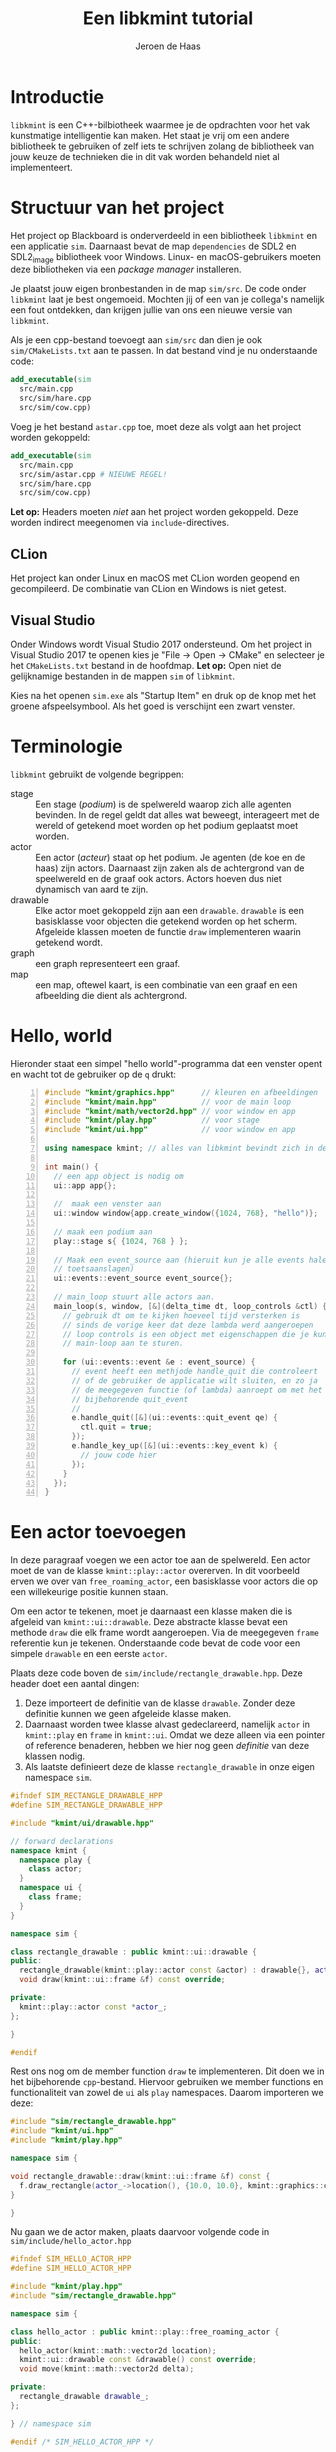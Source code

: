 #+TITLE: Een libkmint tutorial
#+AUTHOR: Jeroen de Haas

* Introductie
  =libkmint= is een C++-bilbiotheek waarmee je de opdrachten voor het vak
  kunstmatige intelligentie kan maken. Het staat je vrij om een andere
  bibliotheek te gebruiken of zelf iets te schrijven zolang de bibliotheek van
  jouw keuze de technieken die in dit vak worden behandeld niet al
  implementeert.

* Structuur van het project
  Het project op Blackboard is onderverdeeld in een bibliotheek
  =libkmint= en een applicatie =sim=. Daarnaast bevat de map
  =dependencies= de SDL2 en SDL2_image bibliotheek voor
  Windows. Linux- en macOS-gebruikers moeten deze bibliotheken via een
  /package manager/ installeren.
  
  Je plaatst jouw eigen bronbestanden in de map =sim/src=. De code onder
  =libkmint= laat je best ongemoeid. Mochten jij of een van je collega's
  namelijk een fout ontdekken, dan krijgen jullie van ons een nieuwe versie
  van =libkmint=. 
  
  Als je een cpp-bestand toevoegt aan =sim/src= dan dien je ook
  =sim/CMakeLists.txt= aan te passen. In dat bestand vind je nu
  onderstaande code:
  #+BEGIN_SRC cmake
    add_executable(sim
      src/main.cpp
      src/sim/hare.cpp
      src/sim/cow.cpp)
  #+END_SRC
  Voeg je het bestand =astar.cpp= toe, moet deze als volgt aan het project
  worden gekoppeld:
  #+BEGIN_SRC cmake
    add_executable(sim
      src/main.cpp
      src/sim/astar.cpp # NIEUWE REGEL!
      src/sim/hare.cpp
      src/sim/cow.cpp)
  #+END_SRC
  
  *Let op:* Headers moeten /niet/ aan het project worden gekoppeld. Deze
  worden indirect meegenomen via =include=-directives.

** CLion
  Het project kan onder Linux en macOS met CLion worden geopend en
  gecompileerd. De combinatie van CLion en Windows is niet getest.

** Visual Studio 
  Onder Windows wordt Visual Studio 2017 ondersteund. Om het
  project in Visual Studio 2017 te openen kies je "File -> Open -> CMake" en
  selecteer je het =CMakeLists.txt= bestand in de hoofdmap. *Let op:* Open niet
  de gelijknamige bestanden in de mappen =sim= of =libkmint=. 

  Kies na het openen =sim.exe= als "Startup Item" en druk op de knop met
  het groene afspeelsymbool. Als het goed is verschijnt een zwart venster.
  
  

  
* Terminologie
  =libkmint= gebruikt de volgende begrippen:
  - stage :: Een stage (/podium/) is de spelwereld waarop zich alle agenten
             bevinden. In de regel geldt dat alles wat beweegt, interageert
             met de wereld of getekend moet worden op het podium geplaatst
             moet worden.
  - actor :: Een actor (/acteur/) staat op het podium. Je agenten (de koe en
             de haas) zijn actors. Daarnaast zijn zaken als de achtergrond van
             de speelwereld en de graaf ook actors. Actors hoeven dus niet
             dynamisch van aard te zijn.
  - drawable :: Elke actor moet gekoppeld zijn aan een =drawable=. =drawable=
                is een basisklasse voor objecten die getekend worden op het
                scherm. Afgeleide klassen moeten de functie =draw=
                implementeren waarin getekend wordt.
  - graph :: een graph representeert een graaf.
  - map :: een map, oftewel kaart, is een combinatie van een graaf en een
           afbeelding die dient als achtergrond.

             
             
* Hello, world
  Hieronder staat een simpel "hello world"-programma dat een venster opent en
  wacht tot de gebruiker op de =q= drukt:

  #+BEGIN_SRC cpp -n
    #include "kmint/graphics.hpp"      // kleuren en afbeeldingen
    #include "kmint/main.hpp"          // voor de main loop
    #include "kmint/math/vector2d.hpp" // voor window en app
    #include "kmint/play.hpp"          // voor stage
    #include "kmint/ui.hpp"            // voor window en app

    using namespace kmint; // alles van libkmint bevindt zich in deze namespace

    int main() {
      // een app object is nodig om
      ui::app app{};

      //  maak een venster aan
      ui::window window{app.create_window({1024, 768}, "hello")};

      // maak een podium aan
      play::stage s{ {1024, 768 } };

      // Maak een event_source aan (hieruit kun je alle events halen, zoals
      // toetsaanslagen)
      ui::events::event_source event_source{};

      // main_loop stuurt alle actors aan.
      main_loop(s, window, [&](delta_time dt, loop_controls &ctl) {
        // gebruik dt om te kijken hoeveel tijd versterken is
        // sinds de vorige keer dat deze lambda werd aangeroepen
        // loop controls is een object met eigenschappen die je kunt gebruiken om de
        // main-loop aan te sturen.

        for (ui::events::event &e : event_source) {
          // event heeft een methjode handle_quit die controleert
          // of de gebruiker de applicatie wilt sluiten, en zo ja
          // de meegegeven functie (of lambda) aanroept om met het
          // bijbehorende quit_event
          //
          e.handle_quit([&](ui::events::quit_event qe) {
            ctl.quit = true;
          });
          e.handle_key_up([&](ui::events::key_event k) {
            // jouw code hier
          });
        }
      });
    }
  #+END_SRC
  
* Een actor toevoegen
  In deze paragraaf voegen we een actor toe aan de spelwereld. Een actor moet
  de van de klasse =kmint::play::actor= overerven. In dit voorbeeld erven we
  over van =free_roaming_actor=, een basisklasse voor actors die op een
  willekeurige positie kunnen staan.
  
  Om een actor te tekenen, moet je daarnaast een klasse maken die is afgeleid
  van =kmint::ui::drawable=. Deze abstracte klasse bevat een methode =draw=
  die elk frame wordt aangeroepen. Via de meegegeven =frame= referentie kun je
  tekenen. Onderstaande code bevat de code voor een simpele =drawable= en een
  eerste =actor=.
  
  Plaats deze code boven de =sim/include/rectangle_drawable.hpp=. Deze
  header doet een aantal dingen:

  1. Deze importeert de definitie van de klasse =drawable=. Zonder
     deze definitie kunnen we geen afgeleide klasse maken.
  2. Daarnaast worden twee klasse alvast gedeclareerd, namelijk
     =actor= in =kmint::play= en =frame= in =kmint::ui=. Omdat we deze
     alleen via een pointer of reference benaderen, hebben we hier nog
     geen /definitie/ van deze klassen nodig.
  3. Als laatste definieert deze de klasse =rectangle_drawable= in
     onze eigen namespace =sim=.

  #+begin_src cpp
    #ifndef SIM_RECTANGLE_DRAWABLE_HPP
    #define SIM_RECTANGLE_DRAWABLE_HPP

    #include "kmint/ui/drawable.hpp"

    // forward declarations
    namespace kmint {
      namespace play {
        class actor;
      }
      namespace ui {
        class frame;
      }
    }

    namespace sim {

    class rectangle_drawable : public kmint::ui::drawable {
    public:
      rectangle_drawable(kmint::play::actor const &actor) : drawable{}, actor_{&actor} {}
      void draw(kmint::ui::frame &f) const override;

    private:
      kmint::play::actor const *actor_;
    };

    }

    #endif
  #+end_src
  
  Rest ons nog om de member function =draw= te implementeren. Dit doen
  we in het bijbehorende =cpp=-bestand. Hiervoor gebruiken we member
  functions en functionaliteit van zowel de =ui= als =play=
  namespaces. Daarom importeren we deze:
  
  #+begin_src cpp
    #include "sim/rectangle_drawable.hpp"
    #include "kmint/ui.hpp"
    #include "kmint/play.hpp"

    namespace sim {

    void rectangle_drawable::draw(kmint::ui::frame &f) const {
      f.draw_rectangle(actor_->location(), {10.0, 10.0}, kmint::graphics::colors::white);
    }

    }
  #+end_src
  
  Nu gaan we de actor maken, plaats daarvoor volgende code in
  =sim/include/hello_actor.hpp=
  
  #+begin_src cpp
    #ifndef SIM_HELLO_ACTOR_HPP
    #define SIM_HELLO_ACTOR_HPP

    #include "kmint/play.hpp"
    #include "sim/rectangle_drawable.hpp"

    namespace sim {

    class hello_actor : public kmint::play::free_roaming_actor {
    public:
      hello_actor(kmint::math::vector2d location);
      kmint::ui::drawable const &drawable() const override;
      void move(kmint::math::vector2d delta);

    private:
      rectangle_drawable drawable_;
    };

    } // namespace sim

    #endif /* SIM_HELLO_ACTOR_HPP */
  #+end_src
  
  Rest ons nog de member functions =drawable= en =move= te
  implementeren. Dit doen we in =sim/src/sim/hello_actor.cpp=
  
  #+begin_src cpp
    #include "sim/hello_actor.hpp"

    namespace sim {

    hello_actor::hello_actor(kmint::math::vector2d location)
        : free_roaming_actor{location}, drawable_{*this} {}

    kmint::ui::drawable const &hello_actor::drawable() const { return drawable_; }

    void hello_actor::move(kmint::math::vector2d delta) {
      location(location() + delta);
    }

    } // namespace sim
  #+end_src
  
  Om deze actor vervolgens op je =stage= te plaatsen, gebruik je de
  functie =stage::build_actor=. Deze functie bouwt een actor en geeft
  een referentie naar de gebouwde =actor= terug. Jouw code zal dus
  /nooit/ de eigenaar zijn van welke =actor= dan ook. Het eigendom van
  deze objecten ligt bij =stage=. 
  
  Allereerst moeten we ervoor zorgen dat de definitie van
  =hello_actor= bekend is. Daarvoor voeg je volgende include toe aan
  =sim/src/main.cpp=:
  
  #+begin_src cpp
    #include "sim/hello_actor.hpp"
  #+end_src
  
  Vervolgens kun je de =actor= toevoegen aan je =stage=. Dit doe je
  dus na de initialisatie van je =stage=:

  #+BEGIN_SRC cpp
      math::vector2d center{512.0, 384.0};
      auto &my_actor = s.build_actor<sim::hello_actor>(center);
  #+END_SRC
  
  Hoe werkt =build_actor=? =build_actor= is een template
  function. Tussen de vishaken geef je aan welke klasse je wilt
  maken. Alle argumenten die je aan de constructor van die klasse wilt
  meegeven, geef je in dezelfde volgorde mee aan =build_actor=. Deze
  zal ze vervolgens doorsturen naar de constructor van de opgegeven
  klasse. Dit patroon staat bekend als /perfect forwarding/.
  
  
* Interactie
  We gaan er nu voor zorgen dat je het vierkantje op je scherm kunt
  bewegen met de pijltjes toetsen. Hiervoor moeten we de member
  function =move= van onze =hello_actor= aanroepen.
  #+BEGIN_SRC cpp
      void move(math::vector2d delta) { location(location() + delta); }
  #+END_SRC
  
  Pas de for-lus aan in =main_loop=:
  #+BEGIN_SRC cpp
        for (ui::events::event &e : event_source) {
          // event heeft een methode handle_quit die controleert
          // of de gebruiker de applicatie wilt sluiten, en zo ja
          // de meegegeven functie (of lambda) aanroept om met het
          // bijbehorende quit_event
          //
          e.handle_quit([&ctl](ui::events::quit_event qe) {
            ctl.quit = true;
          });
          e.handle_key_up([&my_actor](ui::events::key_event k) {
            switch (k.key) {
            case ui::events::key::up:
              my_actor.move({0, -5.0f});
              break;
            case ui::events::key::down:
              my_actor.move({0, 5.0f});
              break;
            case ui::events::key::left:
              my_actor.move({-5.0f, 0});
              break;
            case ui::events::key::right:
              my_actor.move({5.0f, 0});
              break;
            default:
              break;
            }
          });
        }
  #+END_SRC

  Als het goed is, kun je het vierkantje nu verplaatsen met de pijltjes toetsen!

* Een kaart toevoegen
  
  Een kaart is een combinatie van een graaf met een achtergrondafbeelding. Een kaart
  is een tweedimensionaal grid van vakjes. Een deel van deze vakjes zijn
  verbonden met hun linker-, rechter-, boven- en/of onderbuur. Zo vormen deze
  vakjes samen een graaf.
  
  Een kaart wordt ingelezen uit een string. Hieronder zie je een voorbeeld,
  verderop wordt per regel uitgelegd waar deze voor staat.
  #+BEGIN_SRC text -n
    40 6 32
    resources/map3.png
    G 1 1
    C 1 2
    W 0 0
    B 1 8

    GGGGGGGGGGGGGGGGGGGGGGGGGGGGGGGGGGGGGGGG
    GGGGGGGGGGGGGGGGGGGGGGGGGGGGGGGGGGGGGGGG
    GGGGGGGGGGGGGGGGGGGGGGGGGGCCCCCGGGGGGGGG
    GGGGGGGGGGGGGGGGGGGGGGGGGGCCCCCGGGGGGGGG
    GGGGGGGGGGGGGGGGGGGGGGGGGGCCCCCGGGGGGGGG
    WWWWWWWWWBWWWWWWWWWWWWGGGGGGGGGGGGGGGGGG
  #+END_SRC
  
  - 1 :: De afmetingen van de kaart. Deze kaart is 40 vakjes breed, 6 vakjes
         hoog en elk vakje is 32 bij 32 pixels groot
  - 2 :: Het pad naar de achtergrondafbeelding
  - 3 t/m 6 :: Een beschrijving van de vakjes. Elk vakje heeft een symbool
               ('G', 'C', 'W' of 'B'). Dit symbool wordt gevolgd door een 0 of
               een 1 die aangeeft of het vakje begaanbaar is. Een 0 betekent
               niet begaanbaar, een 1 betekent begaanbaar. Het laatste getal
               geeft hoe moeilijk het is om over dit vakje te bewegen. Het
               kost twee maal zoveel tijd om een vakje met een
               moeilijkheidsgraad van 2 te verlaten.
  - 7 :: Een witregel die de informatie over de kaart scheidt van de echte kaart
  - 8 t/m 13 :: Een beschrijving van de kaart. Elke regel correspondeert met
                een rij op de kaart, elk symbool met een vakje.
                
** Inlezen
   Om een kaart uit te lezen is het noodzakelijk volgende header te in te voegen:
   #+BEGIN_SRC cpp
     #include "kmint/map/map.hpp"
   #+END_SRC
   
   De definitie van een kaart kun je direct in je programma
   plaatsen. Onderstaande code laat zien hoe je dit met behulp van een /raw
   string literal[fn:1]/ kunt doen:
   #+BEGIN_SRC cpp
     static const char *map_description = R"graph(32 24 32
     resources/firstmap.png
     G 1 1
     C 1 1
     H 1 1
     W 0 0
     B 1 8

     WWWWWWWWWWWWWWWWWWWWWWWWWWWWWWWW
     WWWWWWWWWWWWWWWWWWWWWWWWWWWWWWWW
     WWWWWWWWWWWWWWWWWWWWWWWWWWWWWWWW
     WWWHGGGGGGGGGGGGGGGGGGGGGGGGHWWW
     WWWGGGGGGGGGGGGGGGGGGGGGGGGGGWWW
     WWWGGGGGGGGGGGGGBGGGGGGGGGGGGWWW
     WWWGGGGGGWWWWWWWBWWWWWWGGGGGGWWW
     WWWGGGGGGWWWWWWWBWWWWWWGGGGGGWWW
     WWWGGGGGGWWWWWWWBWWWWWWGGGGGGWWW
     WWWGGGGGGWWWWWGGBGWWWWWGGGGGGWWW
     WWWGGGGGGWWWWWGGGGWWWWWGGGGGGWWW
     WWWGGGGGGWWWWWGGGGWWWWWGGGGGGWWW
     WWWGGGGGBBBBBBBGCGGGGGGGGGGGGWWW
     WWWGGGGGGWWWWWGGGGWWWWWGGGGGGWWW
     WWWGGGGGGWWWWWGGBGWWWWWGGGGGGWWW
     WWWGGGGGGWWWWWWWBWWWWWWGGGGGGWWW
     WWWGGGGGGWWWWWWWBWWWWWWGGGGGGWWW
     WWWGGGGGGWWWWWWWBWWWWWWGGGGGGWWW
     WWWGGGGGGGGGGGGGBGGGGGGGGGGGGWWW
     WWWGGGGGGGGGGGGGGGGGGGGGGGGGGWWW
     WWWHGGGGGGGGGGGGGGGGGGGGGGGGHWWW
     WWWWWWWWWWWWWWWWWWWWWWWWWWWWWWWW
     WWWWWWWWWWWWWWWWWWWWWWWWWWWWWWWW
     WWWWWWWWWWWWWWWWWWWWWWWWWWWWWWWW
     )graph";
   #+END_SRC
   
   Met volgende code lees je de kaart vervolgens uit:
   #+BEGIN_SRC cpp
     map::map m{map::read_map(map_description)};
   #+END_SRC
   
   De afbeelding en de graaf moeten elk onafhankelijk worden
   getekend. Hiervoor gebruik je twee verschillende soorten actors. Een
   =map_actor= tekent de graaf die hoort bij de kaart, en een =background=
   tekent de achtergrond. Zorg ervoor dat je eerst de background aan je stage
   toevoegt, gevolgd door de graaf. Daarna kun je andere actors toevoegen:
   #+BEGIN_SRC cpp
     s.build_actor<play::background>(
       math::size(1024, 768),
       graphics::image{m.background_image()});
     s.build_actor<play::map_actor>(
       math::vector2d{0.0f, 0.0f},
       m.graph());
   #+END_SRC
   
   Als het goed is, zie je nu volgend programma:

   [[./resources/screenshot.png]]
   
** De structuur van een kaart
   Een =map= bestaat uit twee delen, een graaf van het type =map_graph= en het
   pad naar een achtergrondafbeelding. De graaf haal je op via de functie
   =map::graph()=. Deze graaf kun je zien als een array van knopen van het
   type =map_node=. Het aantal knopen in een kaart kun je opvragen met de
   functie =map_graph::num_nodes()=. De nodes kun je ophalen met de subscript
   operator, bijvoorbeeld zo:
   #+BEGIN_SRC cpp
     // laad een kaart
     map::map m{map::read_map(map_description)};
     auto &graph = m.graph();
     for (std::size_t i = 0; i < graph.num_nodes(); ++i) {
       std::cout << "Knoop op: " << graph[i].location().x() << ", "
                 << graph[i].location().y() << "\n";
     }
   #+END_SRC
   
   Een knoop kun je op zijn beurt weer zien als een array van kanten van het
   type =map_edge=. Het aantal kanten aan een knoop vraag je op met
   =map_node::num_edges= en met de subscript operator kun je een van de kanten opvragen:
   #+BEGIN_SRC cpp
     auto &node = graph[0];
     for (std::size_t i = 0; i < node.num_edges(); ++i) {
       auto &from = node[i].from();
       auto &to = node[i].to();
       std::cout << "Kant van: " << from.location().x() << ", "
                 << from.location().y() << " naar " << to.location().x() << ", "
                 << to.location().y() << "\n";
     }
   #+END_SRC
   
   Elke kant heeft een gewicht. Dit geeft aan hoe lastig het is voor een actor
   om zich via die kant te verplaatsen. De kanten horende bij de brug hebben
   een gewicht van acht. Je kunt het gewicht ophalen met de functie =weight=:
   #+BEGIN_SRC cpp
     auto &node = graph[0];
     auto &edge = node[0];
     float weight = edge.weight();
   #+END_SRC
   
   *Voor gevorderden:* Wil je deze klassen gebruiken in combinatie met
   STL-algoritmen dan kan dat. =map_graph= en =map_node= bieden member
   functions =begin= en =end= die de juiste iterators teruggeven.

   
* Een actor op de graaf
  Een volgende stap is om een actor te laten bewegen over de graaf. In het
  midden van de kaart zie je een modderhoop. In de tekstuele beschrijving van
  de kaart is dit punt met de letter =C= aangegeven. Dit is het vertrekpunt van de
  koe. Zij zal het eiland vanuit dit punt over het eiland gaan dwalen.
  
  Eerst schrijven we een functie die de de kaart afzoekt naar het beginpunt
  van de koe. Plaats deze functie boven je =main= functie:

  #+BEGIN_SRC cpp
    map::map_node &find_cow_node(map::map_graph &graph) {
      for (std::size_t i = 0; i < graph.num_nodes(); ++i) {
        if (graph[i].node_info().kind == 'C') {
          return graph[i];
        }
      }
      throw "could not find starting point";
    }
  #+END_SRC
  
  In onze =main= functie roepen we deze functie aan
  #+BEGIN_SRC cpp
    auto &cow_node = find_cow_node(m.graph());
  #+END_SRC

  Actors die zich over de kaart bewegen worden afgeleid van de klasse
  =map_actor=. We maken nu een klasse koe die elke seconde een stap op de
  kaart zet. Plaats hiervoor de volgende code in
  =sim/include/sim/cow.hpp=:

  #+BEGIN_SRC cpp
    #ifndef SIM_COW_HPP
    #define SIM_COW_HPP

    #include "kmint/map/map.hpp"
    #include "kmint/play.hpp"
    #include "kmint/primitives.hpp"

    namespace sim {

    class cow : public kmint::play::map_bound_actor {
    public:
      cow(kmint::map::map_node &initial_node);
      // wordt elke game tick aangeroepen
      void act(kmint::delta_time dt) override;
      kmint::ui::drawable const &drawable() const override { return drawable_; }
      // als incorporeal false is, doet de actor mee aan collision detection
      bool incorporeal() const override { return false; }
      // geeft de de lengte van een zijde van de collision box van deze actor terug.
      // Belangrijk voor collision detection
      kmint::scalar collision_range() const override { return 16.0; }

    private:
      // hoeveel tijd is verstreken sinds de laatste beweging
      kmint::delta_time t_passed_{};
      // weet hoe de koe getekend moet worden
      kmint::play::image_drawable drawable_;
    };

    } // namespace sim

    #endif
  #+END_SRC
  
  =sim/src/sim/cow.cpp= ziet er als volgt uit:
  #+BEGIN_SRC cpp
    #include "sim/cow.hpp"
    #include "kmint/random.hpp"
    using namespace kmint;

    namespace sim {

    static const char *cow_image = "resources/cow.png";
    cow::cow(map::map_node &initial_node)
        : play::map_bound_actor{initial_node}, drawable_{*this,
                                                         kmint::graphics::image{
                                                             cow_image, 0.1}} {}

    void cow::act(delta_time dt) {
      t_passed_ += dt;
      if (to_seconds(t_passed_) >= 1) {
        // pick random edge
        int next_index = random_int(0, node().num_edges());
        this->node(node()[next_index].to());
        t_passed_ = from_seconds(0);
      }
    }

    }
  #+END_SRC
  
  Laad =cow.hpp= vervolgens in =main.cpp=:
  #+BEGIN_SRC cpp
    #include "sim/cow.hpp"
  #+END_SRC
  
  En plaats de koe op het podium:
  #+BEGIN_SRC cpp
    s.build_actor<sim::cow>(cow_node);
  #+END_SRC
  
  
* Collision detection
  Naast de koe bevindt zich ook een haas op de kaart. De koe moet deze haas
  vangen. De haas bevindt zich op een van de vier uithoeken van de kaart, deze
  zijn te herkennen aan de =H= in de tekstuele representatie.
  
  De haas is een =map_bound_actor=. De header file voor de haas wordt =sim/include/sim/hare.hpp=:
  #+BEGIN_SRC cpp
    #ifndef SIM_HARE_HPP
    #define SIM_HARE_HPP

    #include "kmint/map/map.hpp"
    #include "kmint/play.hpp"
    #include "kmint/primitives.hpp"

    namespace sim {

    class cow;

    class hare : public kmint::play::map_bound_actor {
    public:
      hare(kmint::map::map_graph &g);
      void act(kmint::delta_time dt) override;
      kmint::ui::drawable const &drawable() const override { return drawable_; }
      void set_cow(cow const &c) { cow_ = &c; }
      bool incorporeal() const override { return false; }
      kmint::scalar collision_range() const override { return 16.0; }

    private:
      kmint::play::image_drawable drawable_;
      kmint::map::map_graph *graph_;
      cow const *cow_{};
    };

    } // namespace sim

    #endif // SIM_HARE_HPP
  #+END_SRC
  
  De haas blijft net zolang staan tot de koe haar vangt. Op dat moment wordt
  ze verplaatst naar een andere geschikte locatie. De haas wordt als volgt
  geïmplementeerd:
  #+BEGIN_SRC cpp
    #include "sim/hare.hpp"
    #include "kmint/random.hpp"
    #include "sim/cow.hpp"
    namespace sim {

    using namespace kmint;

    static const char *hare_image = "resources/hare.png";

    std::size_t random_hare_node(map::map_graph const &graph) {
      int r = kmint::random_int(0, 3);
      for (std::size_t i = 0; i < graph.num_nodes(); ++i) {
        if (graph[i].node_info().kind == 'H') {
          if (r == 0)
            return i;
          else
            --r;
        }
      }
      throw "could not find node for hare";
    }

    hare::hare(map::map_graph &g)
        : play::map_bound_actor{g[random_hare_node(g)]},
          drawable_{*this, kmint::graphics::image{hare_image}}, graph_{&g} {}

    void hare::act(kmint::delta_time dt) {
      for (std::size_t i = 0; i < num_colliding_actors(); ++i) {
        auto &a = colliding_actor(i);
        if (cow_ != nullptr && &a == cow_) {
          auto &g = *graph_;
          node(g[random_hare_node(g)]);
          return;
        }
      }
    }
    } // namespace sim
  #+END_SRC
  
  Pas tenslotte de code in =main.cpp= aan opdat de haas weet wie de koe is. De
  code die de koe en de haas op het podium plaatst hoort er als volgt uit te
  zien:
  #+BEGIN_SRC cpp
    auto &cow_node = find_cow_node(m.graph());
    auto &my_cow = s.build_actor<sim::cow>(cow_node);
    auto &my_hare = s.build_actor<sim::hare>(m.graph());
    my_hare.set_cow(my_cow);
  #+END_SRC

* The end
  Je hebt nu een werkend basisprogramma waarmee je aan de opdrachten voor week
  1 kunt gaan werken. Succes!
  

  

* Footnotes

[fn:1] Zie [[https://en.cppreference.com/w/cpp/language/string_literal][dit voorbeeld op cppreference.com]].




